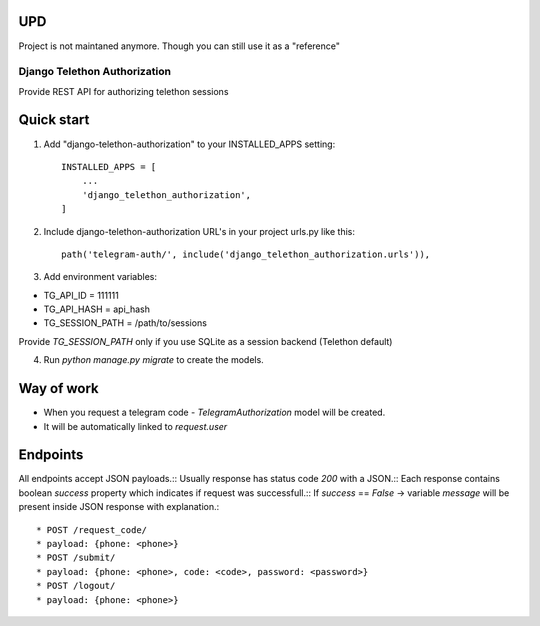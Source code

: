 UPD
---

Project is not maintaned anymore. Though you can still use it as a "reference"

=====
Django Telethon Authorization
=====

Provide REST API for authorizing telethon sessions

Quick start
-----------

1. Add "django-telethon-authorization" to your INSTALLED_APPS setting::

    INSTALLED_APPS = [
        ...
        'django_telethon_authorization',
    ]

2. Include django-telethon-authorization URL's in your project urls.py like this::

    path('telegram-auth/', include('django_telethon_authorization.urls')),


3. Add environment variables::

* TG_API_ID = 111111
* TG_API_HASH = api_hash
* TG_SESSION_PATH = /path/to/sessions

Provide `TG_SESSION_PATH` only if you use SQLite as a session backend (Telethon default)

4. Run `python manage.py migrate` to create the  models.

Way of work
------------

- When you request a telegram code - `TelegramAuthorization` model will be created.
- It will be automatically linked to `request.user`

Endpoints
------------

All endpoints accept JSON payloads.::
Usually response has status code `200` with a JSON.::
Each response contains boolean `success` property which indicates if request was successfull.::
If `success` == `False` -> variable `message` will be present inside JSON response with explanation.::


* POST /request_code/
* payload: {phone: <phone>}
* POST /submit/
* payload: {phone: <phone>, code: <code>, password: <password>}
* POST /logout/
* payload: {phone: <phone>}
